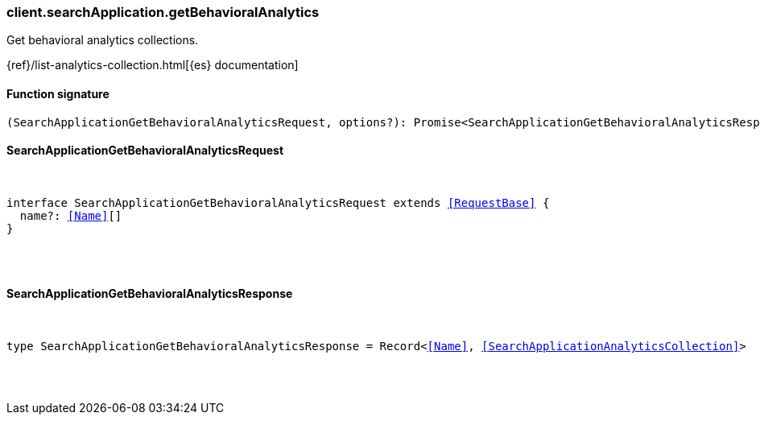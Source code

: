 [[reference-search_application-get_behavioral_analytics]]

////////
===========================================================================================================================
||                                                                                                                       ||
||                                                                                                                       ||
||                                                                                                                       ||
||        ██████╗ ███████╗ █████╗ ██████╗ ███╗   ███╗███████╗                                                            ||
||        ██╔══██╗██╔════╝██╔══██╗██╔══██╗████╗ ████║██╔════╝                                                            ||
||        ██████╔╝█████╗  ███████║██║  ██║██╔████╔██║█████╗                                                              ||
||        ██╔══██╗██╔══╝  ██╔══██║██║  ██║██║╚██╔╝██║██╔══╝                                                              ||
||        ██║  ██║███████╗██║  ██║██████╔╝██║ ╚═╝ ██║███████╗                                                            ||
||        ╚═╝  ╚═╝╚══════╝╚═╝  ╚═╝╚═════╝ ╚═╝     ╚═╝╚══════╝                                                            ||
||                                                                                                                       ||
||                                                                                                                       ||
||    This file is autogenerated, DO NOT send pull requests that changes this file directly.                             ||
||    You should update the script that does the generation, which can be found in:                                      ||
||    https://github.com/elastic/elastic-client-generator-js                                                             ||
||                                                                                                                       ||
||    You can run the script with the following command:                                                                 ||
||       npm run elasticsearch -- --version <version>                                                                    ||
||                                                                                                                       ||
||                                                                                                                       ||
||                                                                                                                       ||
===========================================================================================================================
////////

[discrete]
[[client.searchApplication.getBehavioralAnalytics]]
=== client.searchApplication.getBehavioralAnalytics

Get behavioral analytics collections.

{ref}/list-analytics-collection.html[{es} documentation]

[discrete]
==== Function signature

[source,ts]
----
(SearchApplicationGetBehavioralAnalyticsRequest, options?): Promise<SearchApplicationGetBehavioralAnalyticsResponse>
----

[discrete]
==== SearchApplicationGetBehavioralAnalyticsRequest

[pass]
++++
<pre>
++++
interface SearchApplicationGetBehavioralAnalyticsRequest extends <<RequestBase>> {
  name?: <<Name>>[]
}

[pass]
++++
</pre>
++++
[discrete]
==== SearchApplicationGetBehavioralAnalyticsResponse

[pass]
++++
<pre>
++++
type SearchApplicationGetBehavioralAnalyticsResponse = Record<<<Name>>, <<SearchApplicationAnalyticsCollection>>>

[pass]
++++
</pre>
++++
